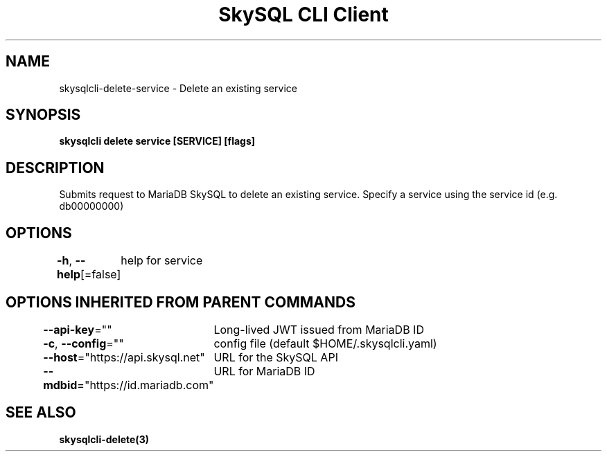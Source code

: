 .nh
.TH "SkySQL CLI Client" "3" "Mar 2022" "MariaDB Corporation" ""

.SH NAME
.PP
skysqlcli\-delete\-service \- Delete an existing service


.SH SYNOPSIS
.PP
\fBskysqlcli delete service [SERVICE] [flags]\fP


.SH DESCRIPTION
.PP
Submits request to MariaDB SkySQL to delete an existing service. Specify a service using the service id (e.g. db00000000)


.SH OPTIONS
.PP
\fB\-h\fP, \fB\-\-help\fP[=false]
	help for service


.SH OPTIONS INHERITED FROM PARENT COMMANDS
.PP
\fB\-\-api\-key\fP=""
	Long\-lived JWT issued from MariaDB ID

.PP
\fB\-c\fP, \fB\-\-config\fP=""
	config file (default $HOME/.skysqlcli.yaml)

.PP
\fB\-\-host\fP="https://api.skysql.net"
	URL for the SkySQL API

.PP
\fB\-\-mdbid\fP="https://id.mariadb.com"
	URL for MariaDB ID


.SH SEE ALSO
.PP
\fBskysqlcli\-delete(3)\fP
